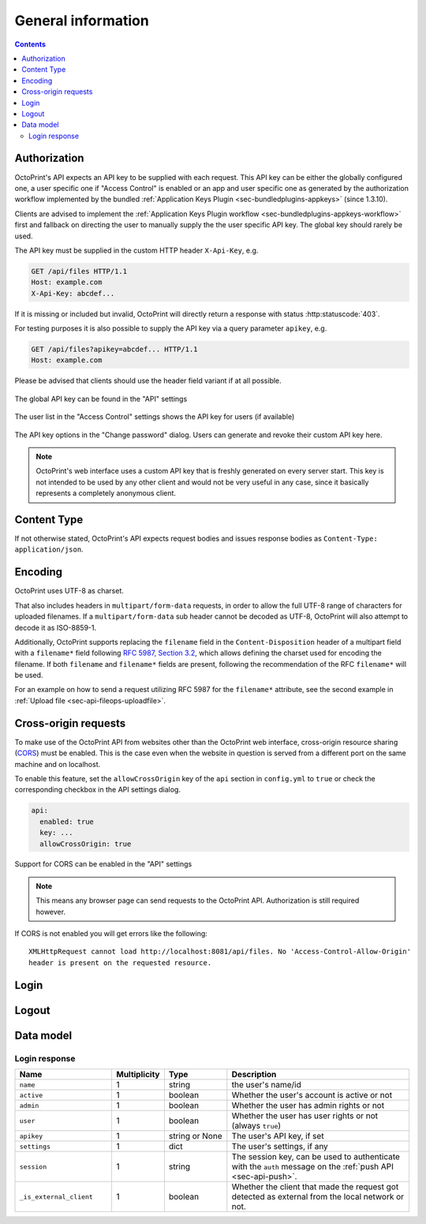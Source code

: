 .. _sec-api-general:

*******************
General information
*******************

.. contents::

.. _sec-api-general-authorization:

Authorization
=============

OctoPrint's API expects an API key to be supplied with each request. This API key can be either the globally
configured one, a user specific one if "Access Control" is enabled or an app and user specific one as generated
by the authorization workflow implemented by the bundled :ref:`Application Keys Plugin <sec-bundledplugins-appkeys>` (since 1.3.10).

Clients are advised to implement the :ref:`Application Keys Plugin workflow <sec-bundledplugins-appkeys-workflow>` first and
fallback on directing the user to manually supply the the user specific API key. The global key should rarely be used.

The API key must be supplied in the custom HTTP header ``X-Api-Key``, e.g.

.. sourcecode:: http

   GET /api/files HTTP/1.1
   Host: example.com
   X-Api-Key: abcdef...

If it is missing or included but invalid, OctoPrint will directly return a response with status :http:statuscode:`403`.

For testing purposes it is also possible to supply the API key via a query parameter ``apikey``, e.g.

.. sourcecode:: http

   GET /api/files?apikey=abcdef... HTTP/1.1
   Host: example.com

Please be advised that clients should use the header field variant if at all possible.

.. _fig-api-general-globalapikey:
.. figure:: ../images/settings-global-api-key.png
   :align: center
   :alt: Global API key in the API settings

   The global API key can be found in the "API" settings

.. _fig-api-general-userapikey:
.. figure:: ../images/settings-user-api-key.png
   :align: center
   :alt: User specific API key location in user list

   The user list in the "Access Control" settings shows the API key for users (if available)

.. _fig-api-general-changepassword:
.. figure:: ../images/change-password-api-key.png
   :align: center
   :alt: API key options in "Change password" dialog

   The API key options in the "Change password" dialog. Users can generate and revoke their custom API key here.

.. note::
   OctoPrint's web interface uses a custom API key that is freshly generated on every server start. This key is not
   intended to be used by any other client and would not be very useful in any case, since it basically represents
   a completely anonymous client.

.. _sec-api-general-contenttype:

Content Type
============

If not otherwise stated, OctoPrint's API expects request bodies and issues response bodies as ``Content-Type: application/json``.

.. _sec-api-general-encoding:

Encoding
========

OctoPrint uses UTF-8 as charset.

That also includes headers in ``multipart/form-data`` requests, in order to allow the full UTF-8 range of characters
for uploaded filenames. If a ``multipart/form-data`` sub header cannot be decoded as UTF-8, OctoPrint will also attempt
to decode it as ISO-8859-1.

Additionally, OctoPrint supports replacing the ``filename`` field in the ``Content-Disposition`` header of a
multipart field with a ``filename*`` field following `RFC 5987, Section 3.2 <https://tools.ietf.org/html/rfc5987#section-3.2>`_,
which allows defining the charset used for encoding the filename. If both ``filename`` and ``filename*`` fields are
present, following the recommendation of the RFC ``filename*`` will be used.

For an example on how to send a request utilizing RFC 5987 for the ``filename*`` attribute, see the second example
in :ref:`Upload file <sec-api-fileops-uploadfile>`.

.. _sec-api-general-crossorigin:

Cross-origin requests
=====================

To make use of the OctoPrint API from websites other than the OctoPrint web interface,
cross-origin resource sharing (`CORS <http://en.wikipedia.org/wiki/Cross-origin_resource_sharing>`_) must be enabled.
This is the case even when the website in question is served from a different port on the same machine and on localhost.

To enable this feature, set the ``allowCrossOrigin`` key of the ``api`` section in ``config.yml`` to ``true`` or
check the corresponding checkbox in the API settings dialog.

.. code-block:: yaml

   api:
     enabled: true
     key: ...
     allowCrossOrigin: true

.. _fig-api-general-apicors:
.. figure:: ../images/settings-api-cors.png
   :align: center
   :alt: CORS configuration in the API settings

   Support for CORS can be enabled in the "API" settings

.. note::
   This means any browser page can send requests to the OctoPrint API. Authorization is still required however.

If CORS is not enabled you will get errors like the following::

   XMLHttpRequest cannot load http://localhost:8081/api/files. No 'Access-Control-Allow-Origin'
   header is present on the requested resource.

.. _sec-api-general-login:

Login
=====

.. http:post:: /api/login

   Creates a login session or retrieves information about the currently existing session ("passive login").

   Can be used in one of two ways: to login a user via username and password and create a persistent session (usually
   from a UI in the browser), or to retrieve information about the active user (from an existing session or an API key)
   via the ``passive`` flag.

   Will return a :http:statuscode:`200` with a :ref:`login response <sec-api-general-datamodel-login>` on successful
   login, whether active or passive. The active (username/password) login may also return a :http:statuscode:`401` in
   case of a username/password mismatch or unknown user and a :http:statuscode:`403` in case of a deactivated account.

   :json passive:  If present, performs a passive login only, returning information about the current user that's
                   active either through an existing session or the used API key
   :json user:     (active login only) Username
   :json pass:     (active login only) Password
   :json remember: (active login only) Whether to set a "remember me" cookie on the session
   :status 200:    Successful login
   :status 401:    Username/password mismatch or unknown user
   :status 403:    Deactivated account

.. _sec-api-general-logout:

Logout
======

.. http:post:: /api/logout

   Ends the current login session of the current user.

   Only makes sense in the context of browser based workflows.

   Will return a :http:statuscode:`204`.

   :status 204: No error

.. _sec-api-general-datamodel:

Data model
==========

.. _sec-api-general-datamodel-login:

Login response
--------------

.. list-table::
   :widths: 15 5 10 30
   :header-rows: 1

   * - Name
     - Multiplicity
     - Type
     - Description
   * - ``name``
     - 1
     - string
     - the user's name/id
   * - ``active``
     - 1
     - boolean
     - Whether the user's account is active or not
   * - ``admin``
     - 1
     - boolean
     - Whether the user has admin rights or not
   * - ``user``
     - 1
     - boolean
     - Whether the user has user rights or not (always ``true``)
   * - ``apikey``
     - 1
     - string or None
     - The user's API key, if set
   * - ``settings``
     - 1
     - dict
     - The user's settings, if any
   * - ``session``
     - 1
     - string
     - The session key, can be used to authenticate with the ``auth`` message on the :ref:`push API <sec-api-push>`.
   * - ``_is_external_client``
     - 1
     - boolean
     - Whether the client that made the request got detected as external from the local network or not.
